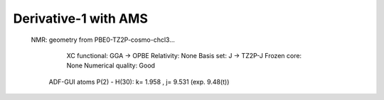 Derivative-1 with AMS
======================

 NMR: geometry from PBE0-TZ2P-cosmo-chcl3...

    XC functional: GGA -> OPBE
    Relativity: None
    Basis set: J -> TZ2P-J
    Frozen core: None
    Numerical quality: Good

  ADF-GUI atoms  P(2) -  H(30):       k=       1.958 , j=       9.531 (exp. 9.48(t))
